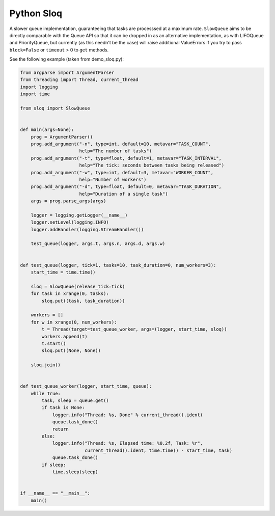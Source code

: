 Python Sloq
===========

A slower queue implementation, guaranteeing that tasks are processsed at a maximum rate. ``SlowQueue`` aims to be directly comparable with the Queue API so that it can be dropped in as an alternative implementation, as with LIFOQueue and PriorityQueue, but currently (as this needn't be the case) will raise additional ValueErrors if you try to pass ``block=False`` or ``timeout`` > 0 to ``get`` methods.

See the following example (taken from demo_sloq.py):

.. code-block:: python

   from argparse import ArgumentParser
   from threading import Thread, current_thread
   import logging
   import time

   from sloq import SlowQueue


   def main(args=None):
       prog = ArgumentParser()
       prog.add_argument("-n", type=int, default=10, metavar="TASK_COUNT",
                         help="The number of tasks")
       prog.add_argument("-t", type=float, default=1, metavar="TASK_INTERVAL",
                         help="The tick: seconds between tasks being released")
       prog.add_argument("-w", type=int, default=3, metavar="WORKER_COUNT",
                         help="Number of workers")
       prog.add_argument("-d", type=float, default=0, metavar="TASK_DURATION",
                         help="Duration of a single task")
       args = prog.parse_args(args)

       logger = logging.getLogger(__name__)
       logger.setLevel(logging.INFO)
       logger.addHandler(logging.StreamHandler())

       test_queue(logger, args.t, args.n, args.d, args.w)


   def test_queue(logger, tick=1, tasks=10, task_duration=0, num_workers=3):
       start_time = time.time()

       sloq = SlowQueue(release_tick=tick)
       for task in xrange(0, tasks):
           sloq.put((task, task_duration))

       workers = []
       for w in xrange(0, num_workers):
           t = Thread(target=test_queue_worker, args=(logger, start_time, sloq))
           workers.append(t)
           t.start()
           sloq.put((None, None))

       sloq.join()


   def test_queue_worker(logger, start_time, queue):
       while True:
           task, sleep = queue.get()
           if task is None:
               logger.info("Thread: %s, Done" % current_thread().ident)
               queue.task_done()
               return
           else:
               logger.info("Thread: %s, Elapsed time: %0.2f, Task: %r",
                           current_thread().ident, time.time() - start_time, task)
               queue.task_done()
           if sleep:
               time.sleep(sleep)


   if __name__ == "__main__":
       main()
